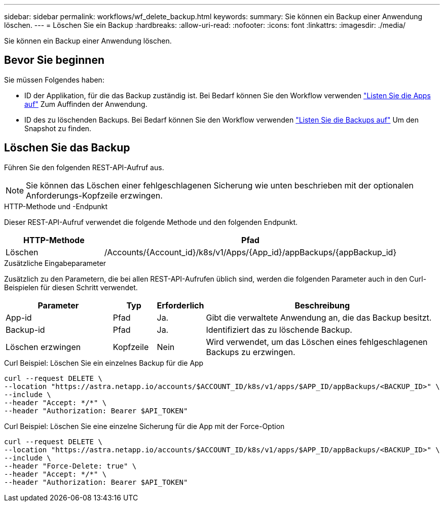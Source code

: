 ---
sidebar: sidebar 
permalink: workflows/wf_delete_backup.html 
keywords:  
summary: Sie können ein Backup einer Anwendung löschen. 
---
= Löschen Sie ein Backup
:hardbreaks:
:allow-uri-read: 
:nofooter: 
:icons: font
:linkattrs: 
:imagesdir: ./media/


[role="lead"]
Sie können ein Backup einer Anwendung löschen.



== Bevor Sie beginnen

Sie müssen Folgendes haben:

* ID der Applikation, für die das Backup zuständig ist. Bei Bedarf können Sie den Workflow verwenden link:wf_list_man_apps.html["Listen Sie die Apps auf"] Zum Auffinden der Anwendung.
* ID des zu löschenden Backups. Bei Bedarf können Sie den Workflow verwenden link:wf_list_backups.html["Listen Sie die Backups auf"] Um den Snapshot zu finden.




== Löschen Sie das Backup

Führen Sie den folgenden REST-API-Aufruf aus.


NOTE: Sie können das Löschen einer fehlgeschlagenen Sicherung wie unten beschrieben mit der optionalen Anforderungs-Kopfzeile erzwingen.

.HTTP-Methode und -Endpunkt
Dieser REST-API-Aufruf verwendet die folgende Methode und den folgenden Endpunkt.

[cols="25,75"]
|===
| HTTP-Methode | Pfad 


| Löschen | /Accounts/{Account_id}/k8s/v1/Apps/{App_id}/appBackups/{appBackup_id} 
|===
.Zusätzliche Eingabeparameter
Zusätzlich zu den Parametern, die bei allen REST-API-Aufrufen üblich sind, werden die folgenden Parameter auch in den Curl-Beispielen für diesen Schritt verwendet.

[cols="25,10,10,55"]
|===
| Parameter | Typ | Erforderlich | Beschreibung 


| App-id | Pfad | Ja. | Gibt die verwaltete Anwendung an, die das Backup besitzt. 


| Backup-id | Pfad | Ja. | Identifiziert das zu löschende Backup. 


| Löschen erzwingen | Kopfzeile | Nein | Wird verwendet, um das Löschen eines fehlgeschlagenen Backups zu erzwingen. 
|===
.Curl Beispiel: Löschen Sie ein einzelnes Backup für die App
[source, curl]
----
curl --request DELETE \
--location "https://astra.netapp.io/accounts/$ACCOUNT_ID/k8s/v1/apps/$APP_ID/appBackups/<BACKUP_ID>" \
--include \
--header "Accept: */*" \
--header "Authorization: Bearer $API_TOKEN"
----
.Curl Beispiel: Löschen Sie eine einzelne Sicherung für die App mit der Force-Option
[source, curl]
----
curl --request DELETE \
--location "https://astra.netapp.io/accounts/$ACCOUNT_ID/k8s/v1/apps/$APP_ID/appBackups/<BACKUP_ID>" \
--include \
--header "Force-Delete: true" \
--header "Accept: */*" \
--header "Authorization: Bearer $API_TOKEN"
----